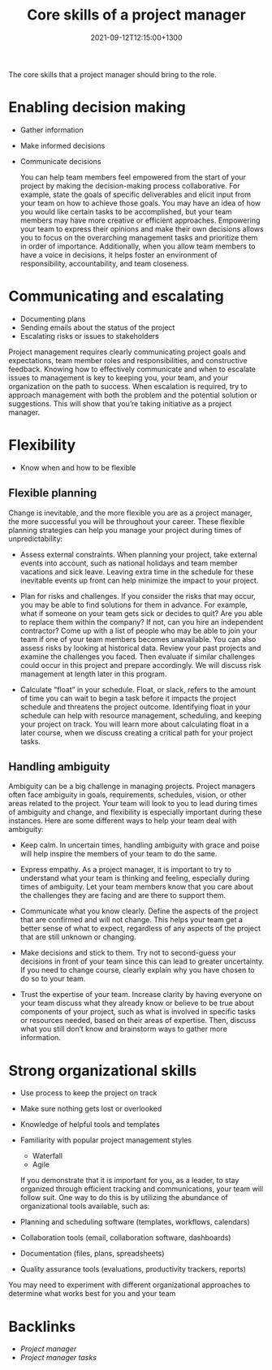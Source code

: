 #+title: Core skills of a project manager
#+date: 2021-09-12T12:15:00+1300
#+lastmod: 2021-09-12T12:15:00+1300
#+categories[]: Zettels
#+tags[]: Coursera Project_management Skills

The core skills that a project manager should bring to the role.

* Enabling decision making
- Gather information
- Make informed decisions
- Communicate decisions

  You can help team members feel empowered from the start of your project by making the decision-making process collaborative. For example, state the goals of specific deliverables and elicit input from your team on how to achieve those goals. You may have an idea of how you would like certain tasks to be accomplished, but your team members may have more creative or efficient approaches. Empowering your team to express their opinions and make their own decisions allows you to focus on the overarching management tasks and prioritize them in order of importance. Additionally, when you allow team members to have a voice in decisions, it helps foster an environment of responsibility, accountability, and team closeness.

* Communicating and escalating
- Documenting plans
- Sending emails about the status of the project
- Escalating risks or issues to stakeholders

Project management requires clearly communicating project goals and expectations, team member roles and responsibilities, and constructive feedback. Knowing how to effectively communicate and when to escalate issues to management is key to keeping you, your team, and your organization on the path to success. When escalation is required, try to approach management with both the problem and the potential solution or suggestions. This will show that you’re taking initiative as a project manager.

* Flexibility
- Know when and how to be flexible

** Flexible planning

Change is inevitable, and the more flexible you are as a project manager, the more successful you will be throughout your career. These flexible planning strategies can help you manage your project during times of unpredictability:

- Assess external constraints. When planning your project, take external events into account, such as national holidays and team member vacations and sick leave. Leaving extra time in the schedule for these inevitable events up front can help minimize the impact to your project.

- Plan for risks and challenges. If you consider the risks that may occur, you may be able to find solutions for them in advance. For example, what if someone on your team gets sick or decides to quit? Are you able to replace them within the company? If not, can you hire an independent contractor? Come up with a list of people who may be able to join your team if one of your team members becomes unavailable. You can also assess risks by looking at historical data. Review your past projects and examine the challenges you faced. Then evaluate if similar challenges could occur in this project and prepare accordingly. We will discuss risk management at length later in this program.

- Calculate “float” in your schedule. Float, or slack, refers to the amount of time you can wait to begin a task before it impacts the project schedule and threatens the project outcome. Identifying float in your schedule can help with resource management, scheduling, and keeping your project on track. You will learn more about calculating float in a later course, when we discuss creating a critical path for your project tasks.

** Handling ambiguity

Ambiguity can be a big challenge in managing projects. Project managers often face ambiguity in goals, requirements, schedules, vision, or other areas related to the project. Your team will look to you to lead during times of ambiguity and change, and flexibility is especially important during these instances. Here are some different ways to help your team deal with ambiguity:

- Keep calm. In uncertain times, handling ambiguity with grace and poise will help inspire the members of your team to do the same.

- Express empathy. As a project manager, it is important to try to understand what your team is thinking and feeling, especially during times of ambiguity. Let your team members know that you care about the challenges they are facing and are there to support them.

- Communicate what you know clearly. Define the aspects of the project that are confirmed and will not change. This helps your team get a better sense of what to expect, regardless of any aspects of the project that are still unknown or changing.

- Make decisions and stick to them. Try not to second-guess your decisions in front of your team since this can lead to greater uncertainty. If you need to change course, clearly explain why you have chosen to do so to your team.

- Trust the expertise of your team. Increase clarity by having everyone on your team discuss what they already know or believe to be true about components of your project, such as what is involved in specific tasks or resources needed, based on their areas of expertise. Then, discuss what you still don’t know and brainstorm ways to gather more information.

* Strong organizational skills
- Use process to keep the project on track
- Make sure nothing gets lost or overlooked
- Knowledge of helpful tools and templates
- Familiarity with popular project management styles
  - Waterfall
  - Agile

 If you demonstrate that it is important for you, as a leader, to stay organized through efficient tracking and communications, your team will follow suit. One way to do this is by utilizing the abundance of organizational tools available, such as:

- Planning and scheduling software (templates, workflows, calendars)
- Collaboration tools (email, collaboration software, dashboards)
- Documentation (files, plans, spreadsheets)
- Quality assurance tools (evaluations, productivity trackers, reports)

You may need to experiment with different organizational approaches to determine what works best for you and your team

* Backlinks
- [[{{< ref "202109111201-project-managers" >}}][Project manager]]
- [[{{< ref "202109111153-project-management-tasks" >}}][Project manager tasks]]

